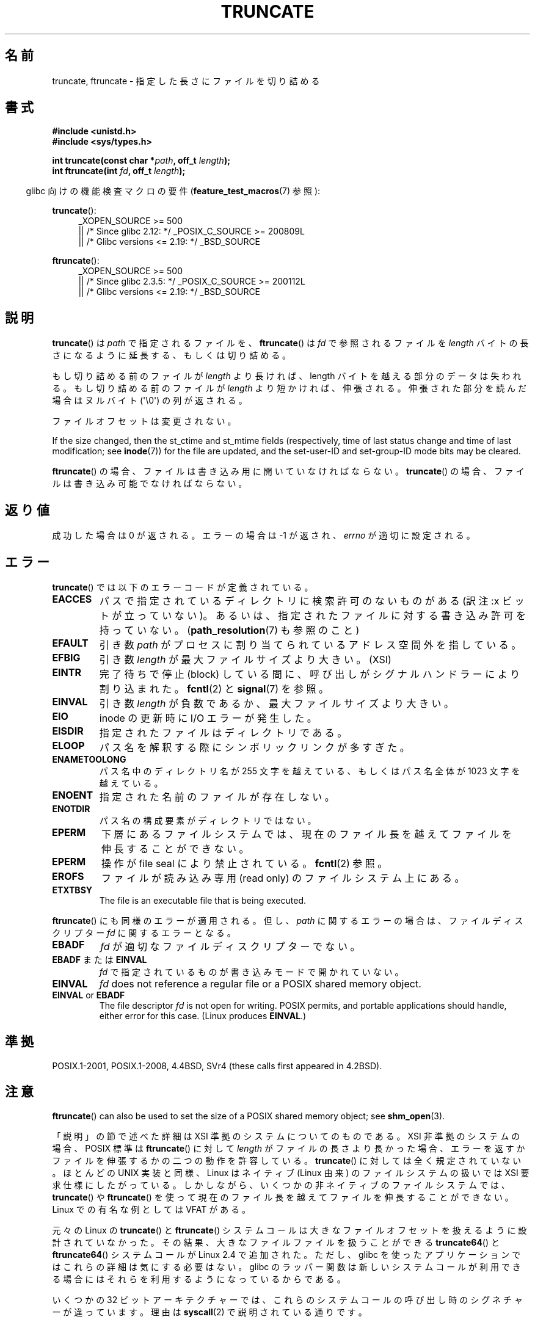 .\" Copyright (c) 1983, 1991 The Regents of the University of California.
.\" All rights reserved.
.\"
.\" %%%LICENSE_START(BSD_4_CLAUSE_UCB)
.\" Redistribution and use in source and binary forms, with or without
.\" modification, are permitted provided that the following conditions
.\" are met:
.\" 1. Redistributions of source code must retain the above copyright
.\"    notice, this list of conditions and the following disclaimer.
.\" 2. Redistributions in binary form must reproduce the above copyright
.\"    notice, this list of conditions and the following disclaimer in the
.\"    documentation and/or other materials provided with the distribution.
.\" 3. All advertising materials mentioning features or use of this software
.\"    must display the following acknowledgement:
.\"	This product includes software developed by the University of
.\"	California, Berkeley and its contributors.
.\" 4. Neither the name of the University nor the names of its contributors
.\"    may be used to endorse or promote products derived from this software
.\"    without specific prior written permission.
.\"
.\" THIS SOFTWARE IS PROVIDED BY THE REGENTS AND CONTRIBUTORS ``AS IS'' AND
.\" ANY EXPRESS OR IMPLIED WARRANTIES, INCLUDING, BUT NOT LIMITED TO, THE
.\" IMPLIED WARRANTIES OF MERCHANTABILITY AND FITNESS FOR A PARTICULAR PURPOSE
.\" ARE DISCLAIMED.  IN NO EVENT SHALL THE REGENTS OR CONTRIBUTORS BE LIABLE
.\" FOR ANY DIRECT, INDIRECT, INCIDENTAL, SPECIAL, EXEMPLARY, OR CONSEQUENTIAL
.\" DAMAGES (INCLUDING, BUT NOT LIMITED TO, PROCUREMENT OF SUBSTITUTE GOODS
.\" OR SERVICES; LOSS OF USE, DATA, OR PROFITS; OR BUSINESS INTERRUPTION)
.\" HOWEVER CAUSED AND ON ANY THEORY OF LIABILITY, WHETHER IN CONTRACT, STRICT
.\" LIABILITY, OR TORT (INCLUDING NEGLIGENCE OR OTHERWISE) ARISING IN ANY WAY
.\" OUT OF THE USE OF THIS SOFTWARE, EVEN IF ADVISED OF THE POSSIBILITY OF
.\" SUCH DAMAGE.
.\" %%%LICENSE_END
.\"
.\"     @(#)truncate.2	6.9 (Berkeley) 3/10/91
.\"
.\" Modified 1993-07-24 by Rik Faith <faith@cs.unc.edu>
.\" Modified 1996-10-22 by Eric S. Raymond <esr@thyrsus.com>
.\" Modified 1998-12-21 by Andries Brouwer <aeb@cwi.nl>
.\" Modified 2002-01-07 by Michael Kerrisk <mtk.manpages@gmail.com>
.\" Modified 2002-04-06 by Andries Brouwer <aeb@cwi.nl>
.\" Modified 2004-06-23 by Michael Kerrisk <mtk.manpages@gmail.com>
.\"
.\"*******************************************************************
.\"
.\" This file was generated with po4a. Translate the source file.
.\"
.\"*******************************************************************
.\"
.\" Japanese Version Copyright (c) 1997 SUTO, Mitsuaki
.\"         all rights reserved.
.\" Translated 1997-06-26, SUTO, Mitsuaki <suto@av.crl.sony.co.jp>
.\" Modified 2000-03-12, HANATAKA Shinya <hanataka@abyss.rim.or.jp>
.\" Updated 2001-01-09, Kentaro Shirakata <argrath@ub32.org>
.\" Updated 2002-04-13, Kentaro Shirakata <argrath@ub32.org>
.\" Updated 2002-10-21, Kentaro Shirakata <argrath@ub32.org>
.\" Updated 2005-09-06, Akihiro MOTOKI <amotoki@dd.iij4u.or.jp>
.\" Updated 2006-07-21, Akihiro MOTOKI, LDP v2.36
.\" Updated 2012-04-30, Akihiro MOTOKI <amotoki@gmail.com>
.\" Updated 2013-05-01, Akihiro MOTOKI <amotoki@gmail.com>
.\"
.TH TRUNCATE 2 2019\-03\-06 Linux "Linux Programmer's Manual"
.SH 名前
truncate, ftruncate \- 指定した長さにファイルを切り詰める
.SH 書式
\fB#include <unistd.h>\fP
.br
\fB#include <sys/types.h>\fP
.PP
\fBint truncate(const char *\fP\fIpath\fP\fB, off_t \fP\fIlength\fP\fB);\fP
.br
\fBint ftruncate(int \fP\fIfd\fP\fB, off_t \fP\fIlength\fP\fB);\fP
.PP
.RS -4
glibc 向けの機能検査マクロの要件 (\fBfeature_test_macros\fP(7)  参照):
.RE
.ad l
.PP
\fBtruncate\fP():
.RS 4
.\"    || _XOPEN_SOURCE\ &&\ _XOPEN_SOURCE_EXTENDED
_XOPEN_SOURCE\ >=\ 500
    || /* Since glibc 2.12: */ _POSIX_C_SOURCE\ >=\ 200809L
    || /* Glibc versions <= 2.19: */ _BSD_SOURCE
.RE
.PP
\fBftruncate\fP():
.RS 4
.\"    || _XOPEN_SOURCE\ &&\ _XOPEN_SOURCE_EXTENDED
_XOPEN_SOURCE\ >=\ 500
    || /* Since glibc 2.3.5: */ _POSIX_C_SOURCE\ >=\ 200112L
    || /* Glibc versions <= 2.19: */ _BSD_SOURCE
.RE
.ad b
.SH 説明
\fBtruncate\fP()  は \fIpath\fP で指定されるファイルを、 \fBftruncate\fP()  は \fIfd\fP で参照されるファイルを
\fIlength\fP バイトの長さになるように延長する、もしくは切り詰める。
.PP
もし切り詰める前のファイルが \fIlength\fP より長ければ、length バイトを越える部分のデータは失われる。 もし切り詰める前のファイルが
\fIlength\fP より短かければ、伸張される。 伸張された部分を読んだ場合はヌルバイト (\(aq\e0\(aq) の列が返される。
.PP
ファイルオフセットは変更されない。
.PP
If the size changed, then the st_ctime and st_mtime fields (respectively,
time of last status change and time of last modification; see \fBinode\fP(7))
for the file are updated, and the set\-user\-ID and set\-group\-ID mode bits may
be cleared.
.PP
\fBftruncate\fP()  の場合、ファイルは書き込み用に開いていなければならない。 \fBtruncate\fP()
の場合、ファイルは書き込み可能でなければならない。
.SH 返り値
成功した場合は 0 が返される。エラーの場合は \-1 が返され、 \fIerrno\fP が適切に設定される。
.SH エラー
\fBtruncate\fP()  では以下のエラーコードが定義されている。
.TP 
\fBEACCES\fP
パスで指定されているディレクトリに検索許可のないものがある (訳注:x ビットが立っていない)。
あるいは、指定されたファイルに対する書き込み許可を持っていない。 (\fBpath_resolution\fP(7)  も参照のこと)
.TP 
\fBEFAULT\fP
引き数 \fIpath\fP がプロセスに割り当てられているアドレス空間外を指している。
.TP 
\fBEFBIG\fP
引き数 \fIlength\fP が最大ファイルサイズより大きい。(XSI)
.TP 
\fBEINTR\fP
完了待ちで停止 (block) している間に、呼び出しが シグナルハンドラーにより割り込まれた。 \fBfcntl\fP(2)  と \fBsignal\fP(7)
を参照。
.TP 
\fBEINVAL\fP
引き数 \fIlength\fP が負数であるか、最大ファイルサイズより大きい。
.TP 
\fBEIO\fP
inode の更新時に I/O エラーが発生した。
.TP 
\fBEISDIR\fP
指定されたファイルはディレクトリである。
.TP 
\fBELOOP\fP
パス名を解釈する際にシンボリックリンクが多すぎた。
.TP 
\fBENAMETOOLONG\fP
パス名中のディレクトリ名が 255 文字を越えている、もしくはパス名全体が 1023 文字を越えている。
.TP 
\fBENOENT\fP
指定された名前のファイルが存在しない。
.TP 
\fBENOTDIR\fP
パス名の構成要素がディレクトリではない。
.TP 
\fBEPERM\fP
.\" This happens for at least MSDOS and VFAT filesystems
.\" on kernel 2.6.13
下層にあるファイルシステムでは、現在のファイル長を越えて ファイルを伸長することができない。
.TP 
\fBEPERM\fP
操作が file seal により禁止されている。 \fBfcntl\fP(2) 参照。
.TP 
\fBEROFS\fP
ファイルが読み込み専用 (read only) のファイルシステム上にある。
.TP 
\fBETXTBSY\fP
The file is an executable file that is being executed.
.PP
\fBftruncate\fP()  にも同様のエラーが適用される。 但し、 \fIpath\fP に関するエラーの場合は、ファイルディスクリプター \fIfd\fP
に関するエラーとなる。
.TP 
\fBEBADF\fP
\fIfd\fP が適切なファイルディスクリプターでない。
.TP 
\fBEBADF\fP または \fBEINVAL\fP
\fIfd\fP で指定されているものが書き込みモードで開かれていない。
.TP 
\fBEINVAL\fP
\fIfd\fP does not reference a regular file or a POSIX shared memory object.
.TP 
\fBEINVAL\fP or \fBEBADF\fP
The file descriptor \fIfd\fP is not open for writing.  POSIX permits, and
portable applications should handle, either error for this case.  (Linux
produces \fBEINVAL\fP.)
.SH 準拠
.\" POSIX.1-1996 has
.\" .BR ftruncate ().
.\" POSIX.1-2001 also has
.\" .BR truncate (),
.\" as an XSI extension.
.\" .LP
.\" SVr4 documents additional
.\" .BR truncate ()
.\" error conditions EMFILE, EMULTIHP, ENFILE, ENOLINK.  SVr4 documents for
.\" .BR ftruncate ()
.\" an additional EAGAIN error condition.
POSIX.1\-2001, POSIX.1\-2008, 4.4BSD, SVr4 (these calls first appeared in
4.2BSD).
.SH 注意
\fBftruncate\fP()  can also be used to set the size of a POSIX shared memory
object; see \fBshm_open\fP(3).
.PP
.\" At the very least: OSF/1, Solaris 7, and FreeBSD conform, mtk, Jan 2002
「説明」の節で述べた詳細は XSI 準拠のシステムについてのものである。
XSI 非準拠のシステムの場合、POSIX 標準は \fBftruncate\fP() に対して \fIlength\fP が
ファイルの長さより長かった場合、 エラーを返すかファイルを伸張するかの二つの
動作を許容している。 \fBtruncate\fP() に対しては全く規定されていない。
ほとんどの UNIX 実装と同様、Linux はネイティブ (Linux 由来) の ファイルシステム
の扱いでは XSI 要求仕様にしたがっている。 しかしながら、いくつかの非ネイティブ
のファイルシステムでは、 \fBtruncate\fP() や \fBftruncate\fP() を使って現在のファイル
長を越えてファイルを伸長することができない。 Linux での有名な例としては
VFAT がある。
.PP
元々の Linux の \fBtruncate\fP() と \fBftruncate\fP() システムコールは
大きなファイルオフセットを扱えるように設計されていなかった。
その結果、大きなファイルファイルを扱うことができる \fBtruncate64\fP() と \fBftruncate64\fP()
システムコールが Linux 2.4 で追加された。
ただし、glibc を使ったアプリケーションではこれらの詳細は気にする必要はない。
glibc のラッパー関数は新しいシステムコールが利用できる場合にはそれらを利用する
ようになっているからである。
.PP
いくつかの 32 ビットアーキテクチャーでは、これらのシステムコールの呼び出し時のシグネチャーが違っています。理由は \fBsyscall\fP(2)
で説明されている通りです。
.SH バグ
.\" http://sourceware.org/bugzilla/show_bug.cgi?id=12037
glibc 2.12 のヘッダーファイルにはバグがあり、 \fBftruncate\fP()  の宣言を公開するのに必要な
\fB_POSIX_C_SOURCE\fP の最小値が 200112L ではなく 200809L となっていた。 このバグは、これ以降のバージョンの
glibc では修正されている。
.SH 関連項目
\fBtruncate\fP(1), \fBopen\fP(2), \fBstat\fP(2), \fBpath_resolution\fP(7)
.SH この文書について
この man ページは Linux \fIman\-pages\fP プロジェクトのリリース 5.10 の一部である。プロジェクトの説明とバグ報告に関する情報は
\%https://www.kernel.org/doc/man\-pages/ に書かれている。
